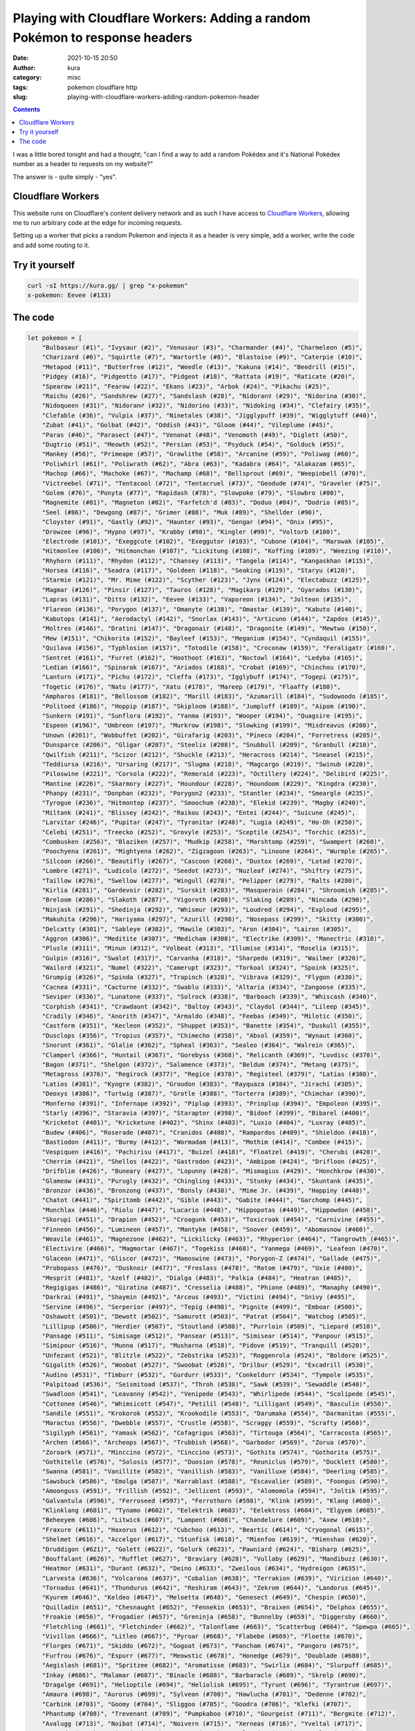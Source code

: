 Playing with Cloudflare Workers: Adding a random Pokémon to response headers
############################################################################
:date: 2021-10-15 20:50
:author: kura
:category: misc
:tags: pokemon cloudflare http
:slug: playing-with-cloudflare-workers-adding-random-pokemon-header

.. image:: /images/eevee.png
    :alt: Eevee, the Pokémon
    :align: center

.. contents::
    :backlinks: none

I was a little bored tonight and had a thought; "can I find a way to add a random
Pokédex and it's National Pokédex number as a header to requests on my website?"

The answer is - quite simply - "yes".

Cloudflare Workers
==================

This website runs on Cloudflare's content delivery network and as such I have
access to `Cloudflare Workers <https://workers.cloudflare.com/>`_, allowing me to
run arbitrary code at the edge for incoming requests.

Setting up a worker that picks a random Pokemon and injects it as a header
is very simple, add a worker, write the code and add some routing to it.

Try it yourself
===============

.. code:: bash

    curl -sI https://kura.gg/ | grep "x-pokemon"
    x-pokemon: Eevee (#133)

The code
========

.. code:: javascript

    let pokemon = [
        "Bulbasaur (#1)", "Ivysaur (#2)", "Venusaur (#3)", "Charmander (#4)", "Charmeleon (#5)",
        "Charizard (#6)", "Squirtle (#7)", "Wartortle (#8)", "Blastoise (#9)", "Caterpie (#10)",
        "Metapod (#11)", "Butterfree (#12)", "Weedle (#13)", "Kakuna (#14)", "Beedrill (#15)",
        "Pidgey (#16)", "Pidgeotto (#17)", "Pidgeot (#18)", "Rattata (#19)", "Raticate (#20)",
        "Spearow (#21)", "Fearow (#22)", "Ekans (#23)", "Arbok (#24)", "Pikachu (#25)",
        "Raichu (#26)", "Sandshrew (#27)", "Sandslash (#28)", "Nidoran♀ (#29)", "Nidorina (#30)",
        "Nidoqueen (#31)", "Nidoran♂ (#32)", "Nidorino (#33)", "Nidoking (#34)", "Clefairy (#35)",
        "Clefable (#36)", "Vulpix (#37)", "Ninetales (#38)", "Jigglypuff (#39)", "Wigglytuff (#40)",
        "Zubat (#41)", "Golbat (#42)", "Oddish (#43)", "Gloom (#44)", "Vileplume (#45)",
        "Paras (#46)", "Parasect (#47)", "Venonat (#48)", "Venomoth (#49)", "Diglett (#50)",
        "Dugtrio (#51)", "Meowth (#52)", "Persian (#53)", "Psyduck (#54)", "Golduck (#55)",
        "Mankey (#56)", "Primeape (#57)", "Growlithe (#58)", "Arcanine (#59)", "Poliwag (#60)",
        "Poliwhirl (#61)", "Poliwrath (#62)", "Abra (#63)", "Kadabra (#64)", "Alakazam (#65)",
        "Machop (#66)", "Machoke (#67)", "Machamp (#68)", "Bellsprout (#69)", "Weepinbell (#70)",
        "Victreebel (#71)", "Tentacool (#72)", "Tentacruel (#73)", "Geodude (#74)", "Graveler (#75)",
        "Golem (#76)", "Ponyta (#77)", "Rapidash (#78)", "Slowpoke (#79)", "Slowbro (#80)",
        "Magnemite (#81)", "Magneton (#82)", "Farfetch'd (#83)", "Doduo (#84)", "Dodrio (#85)",
        "Seel (#86)", "Dewgong (#87)", "Grimer (#88)", "Muk (#89)", "Shellder (#90)",
        "Cloyster (#91)", "Gastly (#92)", "Haunter (#93)", "Gengar (#94)", "Onix (#95)",
        "Drowzee (#96)", "Hypno (#97)", "Krabby (#98)", "Kingler (#99)", "Voltorb (#100)",
        "Electrode (#101)", "Exeggcute (#102)", "Exeggutor (#103)", "Cubone (#104)", "Marowak (#105)",
        "Hitmonlee (#106)", "Hitmonchan (#107)", "Lickitung (#108)", "Koffing (#109)", "Weezing (#110)",
        "Rhyhorn (#111)", "Rhydon (#112)", "Chansey (#113)", "Tangela (#114)", "Kangaskhan (#115)",
        "Horsea (#116)", "Seadra (#117)", "Goldeen (#118)", "Seaking (#119)", "Staryu (#120)",
        "Starmie (#121)", "Mr. Mime (#122)", "Scyther (#123)", "Jynx (#124)", "Electabuzz (#125)",
        "Magmar (#126)", "Pinsir (#127)", "Tauros (#128)", "Magikarp (#129)", "Gyarados (#130)",
        "Lapras (#131)", "Ditto (#132)", "Eevee (#133)", "Vaporeon (#134)", "Jolteon (#135)",
        "Flareon (#136)", "Porygon (#137)", "Omanyte (#138)", "Omastar (#139)", "Kabuto (#140)",
        "Kabutops (#141)", "Aerodactyl (#142)", "Snorlax (#143)", "Articuno (#144)", "Zapdos (#145)",
        "Moltres (#146)", "Dratini (#147)", "Dragonair (#148)", "Dragonite (#149)", "Mewtwo (#150)",
        "Mew (#151)", "Chikorita (#152)", "Bayleef (#153)", "Meganium (#154)", "Cyndaquil (#155)",
        "Quilava (#156)", "Typhlosion (#157)", "Totodile (#158)", "Croconaw (#159)", "Feraligatr (#160)",
        "Sentret (#161)", "Furret (#162)", "Hoothoot (#163)", "Noctowl (#164)", "Ledyba (#165)",
        "Ledian (#166)", "Spinarak (#167)", "Ariados (#168)", "Crobat (#169)", "Chinchou (#170)",
        "Lanturn (#171)", "Pichu (#172)", "Cleffa (#173)", "Igglybuff (#174)", "Togepi (#175)",
        "Togetic (#176)", "Natu (#177)", "Xatu (#178)", "Mareep (#179)", "Flaaffy (#180)",
        "Ampharos (#181)", "Bellossom (#182)", "Marill (#183)", "Azumarill (#184)", "Sudowoodo (#185)",
        "Politoed (#186)", "Hoppip (#187)", "Skiploom (#188)", "Jumpluff (#189)", "Aipom (#190)",
        "Sunkern (#191)", "Sunflora (#192)", "Yanma (#193)", "Wooper (#194)", "Quagsire (#195)",
        "Espeon (#196)", "Umbreon (#197)", "Murkrow (#198)", "Slowking (#199)", "Misdreavus (#200)",
        "Unown (#201)", "Wobbuffet (#202)", "Girafarig (#203)", "Pineco (#204)", "Forretress (#205)",
        "Dunsparce (#206)", "Gligar (#207)", "Steelix (#208)", "Snubbull (#209)", "Granbull (#210)",
        "Qwilfish (#211)", "Scizor (#212)", "Shuckle (#213)", "Heracross (#214)", "Sneasel (#215)",
        "Teddiursa (#216)", "Ursaring (#217)", "Slugma (#218)", "Magcargo (#219)", "Swinub (#220)",
        "Piloswine (#221)", "Corsola (#222)", "Remoraid (#223)", "Octillery (#224)", "Delibird (#225)",
        "Mantine (#226)", "Skarmory (#227)", "Houndour (#228)", "Houndoom (#229)", "Kingdra (#230)",
        "Phanpy (#231)", "Donphan (#232)", "Porygon2 (#233)", "Stantler (#234)", "Smeargle (#235)",
        "Tyrogue (#236)", "Hitmontop (#237)", "Smoochum (#238)", "Elekid (#239)", "Magby (#240)",
        "Miltank (#241)", "Blissey (#242)", "Raikou (#243)", "Entei (#244)", "Suicune (#245)",
        "Larvitar (#246)", "Pupitar (#247)", "Tyranitar (#248)", "Lugia (#249)", "Ho-Oh (#250)",
        "Celebi (#251)", "Treecko (#252)", "Grovyle (#253)", "Sceptile (#254)", "Torchic (#255)",
        "Combusken (#256)", "Blaziken (#257)", "Mudkip (#258)", "Marshtomp (#259)", "Swampert (#260)",
        "Poochyena (#261)", "Mightyena (#262)", "Zigzagoon (#263)", "Linoone (#264)", "Wurmple (#265)",
        "Silcoon (#266)", "Beautifly (#267)", "Cascoon (#268)", "Dustox (#269)", "Lotad (#270)",
        "Lombre (#271)", "Ludicolo (#272)", "Seedot (#273)", "Nuzleaf (#274)", "Shiftry (#275)",
        "Taillow (#276)", "Swellow (#277)", "Wingull (#278)", "Pelipper (#279)", "Ralts (#280)",
        "Kirlia (#281)", "Gardevoir (#282)", "Surskit (#283)", "Masquerain (#284)", "Shroomish (#285)",
        "Breloom (#286)", "Slakoth (#287)", "Vigoroth (#288)", "Slaking (#289)", "Nincada (#290)",
        "Ninjask (#291)", "Shedinja (#292)", "Whismur (#293)", "Loudred (#294)", "Exploud (#295)",
        "Makuhita (#296)", "Hariyama (#297)", "Azurill (#298)", "Nosepass (#299)", "Skitty (#300)",
        "Delcatty (#301)", "Sableye (#302)", "Mawile (#303)", "Aron (#304)", "Lairon (#305)",
        "Aggron (#306)", "Meditite (#307)", "Medicham (#308)", "Electrike (#309)", "Manectric (#310)",
        "Plusle (#311)", "Minun (#312)", "Volbeat (#313)", "Illumise (#314)", "Roselia (#315)",
        "Gulpin (#316)", "Swalot (#317)", "Carvanha (#318)", "Sharpedo (#319)", "Wailmer (#320)",
        "Wailord (#321)", "Numel (#322)", "Camerupt (#323)", "Torkoal (#324)", "Spoink (#325)",
        "Grumpig (#326)", "Spinda (#327)", "Trapinch (#328)", "Vibrava (#329)", "Flygon (#330)",
        "Cacnea (#331)", "Cacturne (#332)", "Swablu (#333)", "Altaria (#334)", "Zangoose (#335)",
        "Seviper (#336)", "Lunatone (#337)", "Solrock (#338)", "Barboach (#339)", "Whiscash (#340)",
        "Corphish (#341)", "Crawdaunt (#342)", "Baltoy (#343)", "Claydol (#344)", "Lileep (#345)",
        "Cradily (#346)", "Anorith (#347)", "Armaldo (#348)", "Feebas (#349)", "Milotic (#350)",
        "Castform (#351)", "Kecleon (#352)", "Shuppet (#353)", "Banette (#354)", "Duskull (#355)",
        "Dusclops (#356)", "Tropius (#357)", "Chimecho (#358)", "Absol (#359)", "Wynaut (#360)",
        "Snorunt (#361)", "Glalie (#362)", "Spheal (#363)", "Sealeo (#364)", "Walrein (#365)",
        "Clamperl (#366)", "Huntail (#367)", "Gorebyss (#368)", "Relicanth (#369)", "Luvdisc (#370)",
        "Bagon (#371)", "Shelgon (#372)", "Salamence (#373)", "Beldum (#374)", "Metang (#375)",
        "Metagross (#376)", "Regirock (#377)", "Regice (#378)", "Registeel (#379)", "Latias (#380)",
        "Latios (#381)", "Kyogre (#382)", "Groudon (#383)", "Rayquaza (#384)", "Jirachi (#385)",
        "Deoxys (#386)", "Turtwig (#387)", "Grotle (#388)", "Torterra (#389)", "Chimchar (#390)",
        "Monferno (#391)", "Infernape (#392)", "Piplup (#393)", "Prinplup (#394)", "Empoleon (#395)",
        "Starly (#396)", "Staravia (#397)", "Staraptor (#398)", "Bidoof (#399)", "Bibarel (#400)",
        "Kricketot (#401)", "Kricketune (#402)", "Shinx (#403)", "Luxio (#404)", "Luxray (#405)",
        "Budew (#406)", "Roserade (#407)", "Cranidos (#408)", "Rampardos (#409)", "Shieldon (#410)",
        "Bastiodon (#411)", "Burmy (#412)", "Wormadam (#413)", "Mothim (#414)", "Combee (#415)",
        "Vespiquen (#416)", "Pachirisu (#417)", "Buizel (#418)", "Floatzel (#419)", "Cherubi (#420)",
        "Cherrim (#421)", "Shellos (#422)", "Gastrodon (#423)", "Ambipom (#424)", "Drifloon (#425)",
        "Drifblim (#426)", "Buneary (#427)", "Lopunny (#428)", "Mismagius (#429)", "Honchkrow (#430)",
        "Glameow (#431)", "Purugly (#432)", "Chingling (#433)", "Stunky (#434)", "Skuntank (#435)",
        "Bronzor (#436)", "Bronzong (#437)", "Bonsly (#438)", "Mime Jr. (#439)", "Happiny (#440)",
        "Chatot (#441)", "Spiritomb (#442)", "Gible (#443)", "Gabite (#444)", "Garchomp (#445)",
        "Munchlax (#446)", "Riolu (#447)", "Lucario (#448)", "Hippopotas (#449)", "Hippowdon (#450)",
        "Skorupi (#451)", "Drapion (#452)", "Croagunk (#453)", "Toxicroak (#454)", "Carnivine (#455)",
        "Finneon (#456)", "Lumineon (#457)", "Mantyke (#458)", "Snover (#459)", "Abomasnow (#460)",
        "Weavile (#461)", "Magnezone (#462)", "Lickilicky (#463)", "Rhyperior (#464)", "Tangrowth (#465)",
        "Electivire (#466)", "Magmortar (#467)", "Togekiss (#468)", "Yanmega (#469)", "Leafeon (#470)",
        "Glaceon (#471)", "Gliscor (#472)", "Mamoswine (#473)", "Porygon-Z (#474)", "Gallade (#475)",
        "Probopass (#476)", "Dusknoir (#477)", "Froslass (#478)", "Rotom (#479)", "Uxie (#480)",
        "Mesprit (#481)", "Azelf (#482)", "Dialga (#483)", "Palkia (#484)", "Heatran (#485)",
        "Regigigas (#486)", "Giratina (#487)", "Cresselia (#488)", "Phione (#489)", "Manaphy (#490)",
        "Darkrai (#491)", "Shaymin (#492)", "Arceus (#493)", "Victini (#494)", "Snivy (#495)",
        "Servine (#496)", "Serperior (#497)", "Tepig (#498)", "Pignite (#499)", "Emboar (#500)",
        "Oshawott (#501)", "Dewott (#502)", "Samurott (#503)", "Patrat (#504)", "Watchog (#505)",
        "Lillipup (#506)", "Herdier (#507)", "Stoutland (#508)", "Purrloin (#509)", "Liepard (#510)",
        "Pansage (#511)", "Simisage (#512)", "Pansear (#513)", "Simisear (#514)", "Panpour (#515)",
        "Simipour (#516)", "Munna (#517)", "Musharna (#518)", "Pidove (#519)", "Tranquill (#520)",
        "Unfezant (#521)", "Blitzle (#522)", "Zebstrika (#523)", "Roggenrola (#524)", "Boldore (#525)",
        "Gigalith (#526)", "Woobat (#527)", "Swoobat (#528)", "Drilbur (#529)", "Excadrill (#530)",
        "Audino (#531)", "Timburr (#532)", "Gurdurr (#533)", "Conkeldurr (#534)", "Tympole (#535)",
        "Palpitoad (#536)", "Seismitoad (#537)", "Throh (#538)", "Sawk (#539)", "Sewaddle (#540)",
        "Swadloon (#541)", "Leavanny (#542)", "Venipede (#543)", "Whirlipede (#544)", "Scolipede (#545)",
        "Cottonee (#546)", "Whimsicott (#547)", "Petilil (#548)", "Lilligant (#549)", "Basculin (#550)",
        "Sandile (#551)", "Krokorok (#552)", "Krookodile (#553)", "Darumaka (#554)", "Darmanitan (#555)",
        "Maractus (#556)", "Dwebble (#557)", "Crustle (#558)", "Scraggy (#559)", "Scrafty (#560)",
        "Sigilyph (#561)", "Yamask (#562)", "Cofagrigus (#563)", "Tirtouga (#564)", "Carracosta (#565)",
        "Archen (#566)", "Archeops (#567)", "Trubbish (#568)", "Garbodor (#569)", "Zorua (#570)",
        "Zoroark (#571)", "Minccino (#572)", "Cinccino (#573)", "Gothita (#574)", "Gothorita (#575)",
        "Gothitelle (#576)", "Solosis (#577)", "Duosion (#578)", "Reuniclus (#579)", "Ducklett (#580)",
        "Swanna (#581)", "Vanillite (#582)", "Vanillish (#583)", "Vanilluxe (#584)", "Deerling (#585)",
        "Sawsbuck (#586)", "Emolga (#587)", "Karrablast (#588)", "Escavalier (#589)", "Foongus (#590)",
        "Amoonguss (#591)", "Frillish (#592)", "Jellicent (#593)", "Alomomola (#594)", "Joltik (#595)",
        "Galvantula (#596)", "Ferroseed (#597)", "Ferrothorn (#598)", "Klink (#599)", "Klang (#600)",
        "Klinklang (#601)", "Tynamo (#602)", "Eelektrik (#603)", "Eelektross (#604)", "Elgyem (#605)",
        "Beheeyem (#606)", "Litwick (#607)", "Lampent (#608)", "Chandelure (#609)", "Axew (#610)",
        "Fraxure (#611)", "Haxorus (#612)", "Cubchoo (#613)", "Beartic (#614)", "Cryogonal (#615)",
        "Shelmet (#616)", "Accelgor (#617)", "Stunfisk (#618)", "Mienfoo (#619)", "Mienshao (#620)",
        "Druddigon (#621)", "Golett (#622)", "Golurk (#623)", "Pawniard (#624)", "Bisharp (#625)",
        "Bouffalant (#626)", "Rufflet (#627)", "Braviary (#628)", "Vullaby (#629)", "Mandibuzz (#630)",
        "Heatmor (#631)", "Durant (#632)", "Deino (#633)", "Zweilous (#634)", "Hydreigon (#635)",
        "Larvesta (#636)", "Volcarona (#637)", "Cobalion (#638)", "Terrakion (#639)", "Virizion (#640)",
        "Tornadus (#641)", "Thundurus (#642)", "Reshiram (#643)", "Zekrom (#644)", "Landorus (#645)",
        "Kyurem (#646)", "Keldeo (#647)", "Meloetta (#648)", "Genesect (#649)", "Chespin (#650)",
        "Quilladin (#651)", "Chesnaught (#652)", "Fennekin (#653)", "Braixen (#654)", "Delphox (#655)",
        "Froakie (#656)", "Frogadier (#657)", "Greninja (#658)", "Bunnelby (#659)", "Diggersby (#660)",
        "Fletchling (#661)", "Fletchinder (#662)", "Talonflame (#663)", "Scatterbug (#664)", "Spewpa (#665)",
        "Vivillon (#666)", "Litleo (#667)", "Pyroar (#668)", "Flabebe (#669)", "Floette (#670)",
        "Florges (#671)", "Skiddo (#672)", "Gogoat (#673)", "Pancham (#674)", "Pangoro (#675)",
        "Furfrou (#676)", "Espurr (#677)", "Meowstic (#678)", "Honedge (#679)", "Doublade (#680)",
        "Aegislash (#681)", "Spritzee (#682)", "Aromatisse (#683)", "Swirlix (#684)", "Slurpuff (#685)",
        "Inkay (#686)", "Malamar (#687)", "Binacle (#688)", "Barbaracle (#689)", "Skrelp (#690)",
        "Dragalge (#691)", "Helioptile (#694)", "Heliolisk (#695)", "Tyrunt (#696)", "Tyrantrum (#697)",
        "Amaura (#698)", "Aurorus (#699)", "Sylveon (#700)", "Hawlucha (#701)", "Dedenne (#702)",
        "Carbink (#703)", "Goomy (#704)", "Sliggoo (#705)", "Goodra (#706)", "Klefki (#707)",
        "Phantump (#708)", "Trevenant (#709)", "Pumpkaboo (#710)", "Gourgeist (#711)", "Bergmite (#712)",
        "Avalugg (#713)", "Noibat (#714)", "Noivern (#715)", "Xerneas (#716)", "Yveltal (#717)",
        "Zygarde (#718)", "Diancie (#719)", "Hoopa (#720)", "Volcanion (#721)", "Rowlet (#722)",
        "Dartrix (#723)", "Decidueye (#724)", "Litten (#725)", "Torracat (#726)", "Incineroar (#727)",
        "Popplio (#728)", "Brionne (#729)", "Primarina (#730)", "Pikipek (#731)", "Trumbeak (#732)",
        "Toucannon (#733)", "Yungoos (#734)", "Gumshoos (#735)", "Grubbin (#736)", "Charjabug (#737)",
        "Vikavolt (#738)", "Crabrawler (#739)", "Crabominable (#740)", "Oricorio (#741)", "Cutiefly (#742)",
        "Ribombee (#743)", "Rockruff (#744)", "Lycanroc (#745)", "Wishiwashi (#746)", "Mareanie (#747)",
        "Toxapex (#748)", "Mudbray (#749)", "Mudsdale (#750)", "Dewpider (#751)", "Araquanid (#752)",
        "Fomantis (#753)", "Lurantis (#754)", "Morelull (#755)", "Shiinotic (#756)", "Salandit (#757)",
        "Salazzle (#758)", "Stufful (#759)", "Bewear (#760)", "Bounsweet (#761)", "Steenee (#762)",
        "Tsareena (#763)", "Comfey (#764)", "Oranguru (#765)", "Passimian (#766)", "Wimpod (#767)",
        "Golisopod (#768)", "Sandygast (#769)", "Palossand (#770)", "Pyukumuku (#771)", "Type: Null (#772)",
        "Silvally (#773)", "Minior (#774)", "Komala (#775)", "Turtonator (#776)", "Togedemaru (#777)",
        "Mimikyu (#778)", "Bruxish (#779)", "Drampa (#780)", "Dhelmise (#781)", "Jangmo-o (#782)",
        "Hakamo-o (#783)", "Kommo-o (#784)", "Tapu Koko (#785)", "Tapu Lele (#786)", "Tapu Bulu (#787)",
        "Tapu Fini (#788)", "Cosmog (#789)", "Cosmoem (#790)", "Solgaleo (#791)", "Lunala (#792)",
        "Nihilego (#793)", "Buzzwole (#794)", "Pheromosa (#795)", "Xurkitree (#796)", "Celesteela (#797)",
        "Kartana (#798)", "Guzzlord (#799)", "Necrozma (#800)", "Magearna (#801)", "Marshadow (#802)",
        "Poipole (#803)", "Naganadel (#804)", "Stakataka (#805)", "Blacephalon (#806)", "Zeraora (#807)",
        "Meltan (#808)", "Melmetal (#809)", "Grookey (#810)", "Thwackey (#811)", "Rillaboom (#812)",
        "Scorbunny (#813)", "Raboot (#814)", "Cinderace (#815)", "Sobble (#816)", "Drizzile (#817)",
        "Inteleon (#818)", "Skwovet (#819)", "Greedent (#820)", "Rookidee (#821)", "Convisquire (#822)",
        "Conviknight (#823)", "Blipbug (#824)", "Dottler (#825)", "Orbeetle (#826)", "Nickit (#827)",
        "Thievul (#828)", "Gossifleur (#829)", "Eldegoss (#830)", "Wooloo (#831)", "Dubwool (#832)",
        "Chewtle (#833)", "Drednaw (#834)", "Yamper (#835)", "Boltund (#836)", "Rolycoly (#837)",
        "Carkol (#838)", "Coalossal (#839)", "Applin (#840)", "Flapple (#841)", "Appletun (#842)",
        "Silicobra (#843)", "Sandaconda (#844)", "Cramorant (#845)", "Arrokuda (#846)", "Barraskewda (#847)",
        "Toxel (#848)", "Toxtricity (#849)", "Sizzlipede (#850)", "Centiskorch (#851)", "Clobbopus (#852)",
        "Grapploct (#853)", "Sinistea (#854)", "Polteageist (#855)", "Hatenna (#856)", "Hattrem (#857)",
        "Hatterene (#858)", "Impidimp (#859)", "Morgrem (#860)", "Grimmsnarl (#861)", "Obstagoon (#862)",
        "Perrserker (#863)", "Cursola (#864)", "Sirfetch'd (#865)", "Mr. Rime (#866)", "Runerigus (#867)",
        "Milcery (#868)", "Alcremie (#869)", "Falinks (#870)", "Pincurchin (#871)", "Snom (#872)",
        "Frosmoth (#873)", "Stonjourner (#874)", "Eiscue (#875)", "Indeedee (#876)", "Morpeko (#877)",
        "Cufant (#878)", "Copperajah (#879)", "Dracozolt (#880)", "Arctozolt (#881)", "Dracovish (#882)",
        "Arctovish (#883)", "Duraludon (#884)", "Dreepy (#885)", "Drakloak (#886)", "Dragapult (#887)",
        "Zacian (#888)", "Zamazanta (#889)", "Eternatus (#890)", "Kubfu (#891)", "Urshifu (#892)",
        "Zarude (#893)", "Regieleki (#894)", "Regidrago (#895)", "Glastrier (#896)", "Spectrier (#897)",
        "Calyrex (#898)"
    ]

    async function handle_request(request) {
        let response = await fetch(request)
        let new_headers = new Headers(response.headers)
        new_headers.set("X-Pokemon",  pokemon[(Math.random() * pokemon.length | 0)])

        return new Response(response.body, {
            status: response.status,
            statusText: response.statusText,
            headers: new_headers
        })
    }

    addEventListener('fetch', event => {
        event.respondWith(handle_request(event.request))
    })

